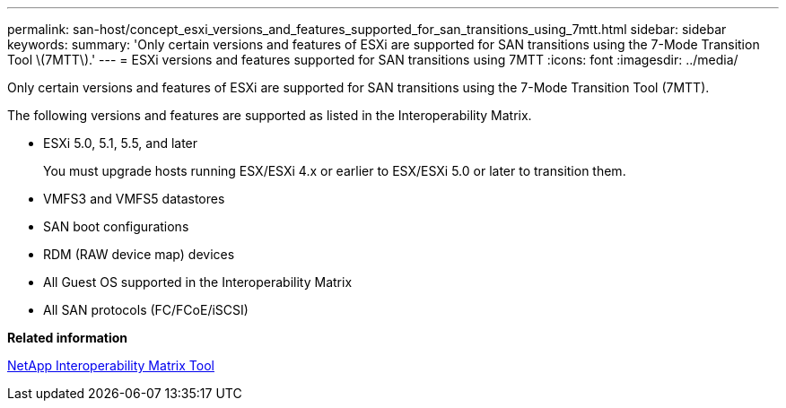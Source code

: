 ---
permalink: san-host/concept_esxi_versions_and_features_supported_for_san_transitions_using_7mtt.html
sidebar: sidebar
keywords: 
summary: 'Only certain versions and features of ESXi are supported for SAN transitions using the 7-Mode Transition Tool \(7MTT\).'
---
= ESXi versions and features supported for SAN transitions using 7MTT
:icons: font
:imagesdir: ../media/

[.lead]
Only certain versions and features of ESXi are supported for SAN transitions using the 7-Mode Transition Tool (7MTT).

The following versions and features are supported as listed in the Interoperability Matrix.

* ESXi 5.0, 5.1, 5.5, and later
+
You must upgrade hosts running ESX/ESXi 4.x or earlier to ESX/ESXi 5.0 or later to transition them.

* VMFS3 and VMFS5 datastores
* SAN boot configurations
* RDM (RAW device map) devices
* All Guest OS supported in the Interoperability Matrix
* All SAN protocols (FC/FCoE/iSCSI)

*Related information*

https://mysupport.netapp.com/matrix[NetApp Interoperability Matrix Tool]
